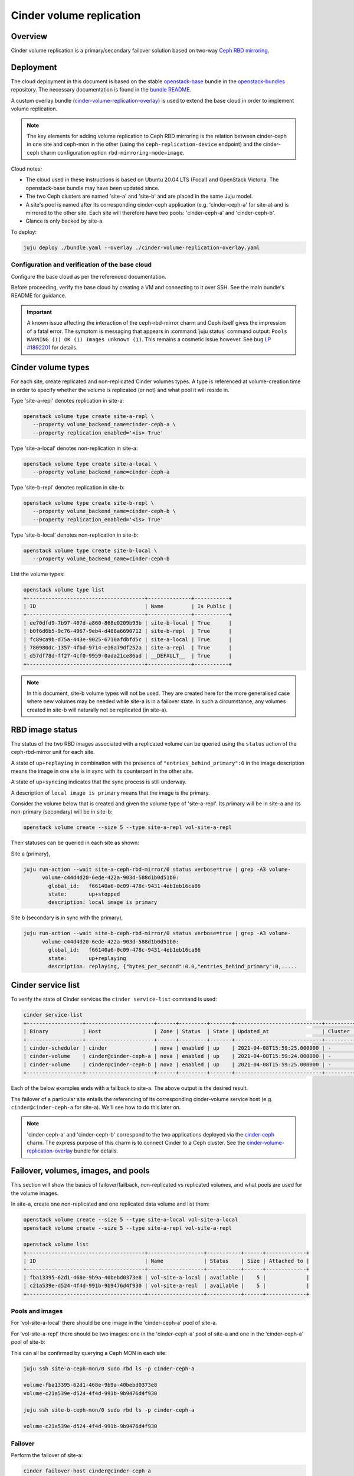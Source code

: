 =========================
Cinder volume replication
=========================

Overview
--------

Cinder volume replication is a primary/secondary failover solution based on
two-way `Ceph RBD mirroring`_.

Deployment
----------

The cloud deployment in this document is based on the stable `openstack-base`_
bundle in the `openstack-bundles`_ repository. The necessary documentation is
found in the `bundle README`_.

A custom overlay bundle (`cinder-volume-replication-overlay`_) is used to
extend the base cloud in order to implement volume replication.

.. note::

   The key elements for adding volume replication to Ceph RBD mirroring is the
   relation between cinder-ceph in one site and ceph-mon in the other (using the
   ``ceph-replication-device`` endpoint) and the cinder-ceph charm
   configuration option ``rbd-mirroring-mode=image``.

Cloud notes:

* The cloud used in these instructions is based on Ubuntu 20.04 LTS (Focal) and
  OpenStack Victoria. The openstack-base bundle may have been updated since.
* The two Ceph clusters are named 'site-a' and 'site-b' and are placed in the
  same Juju model.
* A site's pool is named after its corresponding cinder-ceph application (e.g.
  'cinder-ceph-a' for site-a) and is mirrored to the other site. Each site will
  therefore have two pools: 'cinder-ceph-a' and 'cinder-ceph-b'.
* Glance is only backed by site-a.

To deploy:

.. code-block:: none

   juju deploy ./bundle.yaml --overlay ./cinder-volume-replication-overlay.yaml

Configuration and verification of the base cloud
~~~~~~~~~~~~~~~~~~~~~~~~~~~~~~~~~~~~~~~~~~~~~~~~

Configure the base cloud as per the referenced documentation.

Before proceeding, verify the base cloud by creating a VM and connecting to it
over SSH. See the main bundle's README for guidance.

.. important::

   A known issue affecting the interaction of the ceph-rbd-mirror charm and
   Ceph itself gives the impression of a fatal error. The symptom is messaging
   that appears in :command:`juju status` command output: ``Pools WARNING (1)
   OK (1) Images unknown (1)``. This remains a cosmetic issue however. See bug
   `LP #1892201`_ for details.

Cinder volume types
-------------------

For each site, create replicated and non-replicated Cinder volumes types. A
type is referenced at volume-creation time in order to specify whether the
volume is replicated (or not) and what pool it will reside in.

Type 'site-a-repl' denotes replication in site-a:

.. code-block:: none

   openstack volume type create site-a-repl \
      --property volume_backend_name=cinder-ceph-a \
      --property replication_enabled='<is> True'

Type 'site-a-local' denotes non-replication in site-a:

.. code-block:: none

   openstack volume type create site-a-local \
      --property volume_backend_name=cinder-ceph-a

Type 'site-b-repl' denotes replication in site-b:

.. code-block:: none

   openstack volume type create site-b-repl \
      --property volume_backend_name=cinder-ceph-b \
      --property replication_enabled='<is> True'

Type 'site-b-local' denotes non-replication in site-b:

.. code-block:: none

   openstack volume type create site-b-local \
      --property volume_backend_name=cinder-ceph-b

List the volume types:

.. code-block:: none

   openstack volume type list
   +--------------------------------------+--------------+-----------+
   | ID                                   | Name         | Is Public |
   +--------------------------------------+--------------+-----------+
   | ee70dfd9-7b97-407d-a860-868e0209b93b | site-b-local | True      |
   | b0f6d6b5-9c76-4967-9eb4-d488a6690712 | site-b-repl  | True      |
   | fc89ca9b-d75a-443e-9025-6710afdbfd5c | site-a-local | True      |
   | 780980dc-1357-4fbd-9714-e16a79df252a | site-a-repl  | True      |
   | d57df78d-ff27-4cf0-9959-0ada21ce86ad | __DEFAULT__  | True      |
   +--------------------------------------+--------------+-----------+

.. note::

   In this document, site-b volume types will not be used. They are created
   here for the more generalised case where new volumes may be needed while
   site-a is in a failover state. In such a circumstance, any volumes created
   in site-b will naturally not be replicated (in site-a).

.. _rbd_image_status:

RBD image status
----------------

The status of the two RBD images associated with a replicated volume can be
queried using the ``status`` action of the ceph-rbd-mirror unit for each site.

A state of ``up+replaying`` in combination with the presence of
``"entries_behind_primary":0`` in the image description means the image in one
site is in sync with its counterpart in the other site.

A state of ``up+syncing`` indicates that the sync process is still underway.

A description of ``local image is primary`` means that the image is the
primary.

Consider the volume below that is created and given the volume type of
'site-a-repl'. Its primary will be in site-a and its non-primary (secondary)
will be in site-b:

.. code-block:: none

   openstack volume create --size 5 --type site-a-repl vol-site-a-repl

Their statuses can be queried in each site as shown:

Site a (primary),

.. code-block:: none

   juju run-action --wait site-a-ceph-rbd-mirror/0 status verbose=true | grep -A3 volume-
         volume-c44d4d20-6ede-422a-903d-588d1b0d51b0:
           global_id:   f66140a6-0c09-478c-9431-4eb1eb16ca86
           state:       up+stopped
           description: local image is primary

Site b (secondary is in sync with the primary),

.. code-block:: none

   juju run-action --wait site-b-ceph-rbd-mirror/0 status verbose=true | grep -A3 volume-
         volume-c44d4d20-6ede-422a-903d-588d1b0d51b0:
           global_id:   f66140a6-0c09-478c-9431-4eb1eb16ca86
           state:       up+replaying
           description: replaying, {"bytes_per_second":0.0,"entries_behind_primary":0,.....

.. _cinder_service_list:

Cinder service list
-------------------

To verify the state of Cinder services the ``cinder service-list`` command is
used:

.. code-block:: none

   cinder service-list
   +------------------+----------------------+------+---------+-------+----------------------------+---------+-----------------+---------------+
   | Binary           | Host                 | Zone | Status  | State | Updated_at                 | Cluster | Disabled Reason | Backend State |
   +------------------+----------------------+------+---------+-------+----------------------------+---------+-----------------+---------------+
   | cinder-scheduler | cinder               | nova | enabled | up    | 2021-04-08T15:59:25.000000 | -       | -               |               |
   | cinder-volume    | cinder@cinder-ceph-a | nova | enabled | up    | 2021-04-08T15:59:24.000000 | -       | -               | up            |
   | cinder-volume    | cinder@cinder-ceph-b | nova | enabled | up    | 2021-04-08T15:59:25.000000 | -       | -               | up            |
   +------------------+----------------------+------+---------+-------+----------------------------+---------+-----------------+---------------+

Each of the below examples ends with a failback to site-a. The above output is
the desired result.

The failover of a particular site entails the referencing of its corresponding
cinder-volume service host (e.g. ``cinder@cinder-ceph-a`` for site-a). We'll
see how to do this later on.

.. note::

   'cinder-ceph-a' and 'cinder-ceph-b' correspond to the two applications
   deployed via the `cinder-ceph`_ charm. The express purpose of this charm is
   to connect Cinder to a Ceph cluster. See the
   `cinder-volume-replication-overlay`_ bundle for details.

Failover, volumes, images, and pools
------------------------------------

This section will show the basics of failover/failback, non-replicated vs
replicated volumes, and what pools are used for the volume images.

In site-a, create one non-replicated and one replicated data volume and list
them:

.. code-block:: none

   openstack volume create --size 5 --type site-a-local vol-site-a-local
   openstack volume create --size 5 --type site-a-repl vol-site-a-repl

   openstack volume list
   +--------------------------------------+------------------+-----------+------+-------------+
   | ID                                   | Name             | Status    | Size | Attached to |
   +--------------------------------------+------------------+-----------+------+-------------+
   | fba13395-62d1-468e-9b9a-40bebd0373e8 | vol-site-a-local | available |    5 |             |
   | c21a539e-d524-4f4d-991b-9b9476d4f930 | vol-site-a-repl  | available |    5 |             |
   +--------------------------------------+------------------+-----------+------+-------------+

Pools and images
~~~~~~~~~~~~~~~~

For 'vol-site-a-local' there should be one image in the 'cinder-ceph-a' pool of
site-a.

For 'vol-site-a-repl' there should be two images: one in the 'cinder-ceph-a'
pool of site-a and one in the 'cinder-ceph-a' pool of site-b:

This can all be confirmed by querying a Ceph MON in each site:

.. code-block:: none

   juju ssh site-a-ceph-mon/0 sudo rbd ls -p cinder-ceph-a

   volume-fba13395-62d1-468e-9b9a-40bebd0373e8
   volume-c21a539e-d524-4f4d-991b-9b9476d4f930

   juju ssh site-b-ceph-mon/0 sudo rbd ls -p cinder-ceph-a

   volume-c21a539e-d524-4f4d-991b-9b9476d4f930

Failover
~~~~~~~~

Perform the failover of site-a:

.. code-block:: none

   cinder failover-host cinder@cinder-ceph-a

Wait until the failover is complete:

.. code-block:: none

   cinder service-list
   +------------------+----------------------+------+----------+-------+----------------------------+---------+-----------------+---------------+
   | Binary           | Host                 | Zone | Status   | State | Updated_at                 | Cluster | Disabled Reason | Backend State |
   +------------------+----------------------+------+----------+-------+----------------------------+---------+-----------------+---------------+
   | cinder-scheduler | cinder               | nova | enabled  | up    | 2021-04-08T17:11:56.000000 | -       | -               |               |
   | cinder-volume    | cinder@cinder-ceph-a | nova | disabled | up    | 2021-04-08T17:11:56.000000 | -       | failed-over     | -             |
   | cinder-volume    | cinder@cinder-ceph-b | nova | enabled  | up    | 2021-04-08T17:11:56.000000 | -       | -               | up            |
   +------------------+----------------------+------+----------+-------+----------------------------+---------+-----------------+---------------+

A failover triggers the promotion of one site and the demotion of the other
(site-b and site-a respectively in this example). Communication between Cinder
and each Ceph cluster is therefore ideal, as in this example.

Inspection
~~~~~~~~~~

By consulting the volume list we see that the replicated volume is still
available but that the non-replicated volume has errored:

.. code-block:: none

   openstack volume list
   +--------------------------------------+------------------+-----------+------+-------------+
   | ID                                   | Name             | Status    | Size | Attached to |
   +--------------------------------------+------------------+-----------+------+-------------+
   | fba13395-62d1-468e-9b9a-40bebd0373e8 | vol-site-a-local | error     |    5 |             |
   | c21a539e-d524-4f4d-991b-9b9476d4f930 | vol-site-a-repl  | available |    5 |             |
   +--------------------------------------+------------------+-----------+------+-------------+

Generally a failover indicates a significant degree of non-confidence in the
primary site, site-a in this case. Once a **local** volume goes into an error
state due to a failover it is expected to not recover after failback. The
errored local volumes should normally be discarded (deleted).

Failback
~~~~~~~~

Failback site-a and confirm the original health of Cinder services (as per
`Cinder service list`_):

.. code-block:: none

   cinder failover-host cinder@cinder-ceph-a --backend_id default
   cinder service-list

Examples
--------

The following two examples will be considered. They will both use replication
and involve the failing over of site-a to site-b:

#. `Data volume used by a VM`_
#. `Bootable volume used by a VM`_

Data volume used by a VM
~~~~~~~~~~~~~~~~~~~~~~~~

In this example, a replicated data volume will be created in site-a and
attached to a VM. The volume's block device will then have some test data
written to it. This will allow for verification of the replicated data once
failover has occurred and the volume is re-attached to the VM.

Preparation
^^^^^^^^^^^

Create the replicated data volume:

.. code-block:: none

   openstack volume create --size 5 --type site-a-repl vol-site-a-repl-data
   openstack volume list
   +--------------------------------------+---------------------------+-----------+------+-------------+
   | ID                                   | Name                      | Status    | Size | Attached to |
   +--------------------------------------+---------------------------+-----------+------+-------------+
   | f23732c1-3257-4e58-a214-085c460abf56 | vol-site-a-repl-data      | available |    5 |             |
   +--------------------------------------+---------------------------+-----------+------+-------------+

Create the VM (named 'vm-with-data-volume'):

.. code-block:: none

   openstack server create --image focal-amd64 --flavor m1.tiny \
      --key-name mykey --network int_net vm-with-data-volume

   FLOATING_IP=$(openstack floating ip create -f value -c floating_ip_address ext_net)
   openstack server add floating ip vm-with-data-volume $FLOATING_IP

   openstack server list
   +--------------------------------------+----------------------+--------+---------------------------------+--------------------------+---------+
   | ID                                   | Name                 | Status | Networks                        | Image                    | Flavor  |
   +--------------------------------------+----------------------+--------+---------------------------------+--------------------------+---------+
   | fbe07fea-731e-4973-8455-c8466be72293 | vm-with-data-volume  | ACTIVE | int_net=192.168.0.38, 10.5.1.28 | focal-amd64              | m1.tiny |
   +--------------------------------------+----------------------+--------+---------------------------------+--------------------------+---------+

Attach the data volume to the VM:

.. code-block:: none

   openstack server add volume vm-with-data-volume vol-site-a-repl-data

Prepare the block device and write the test data to it:

.. code-block:: none

   ssh -i ~/cloud-keys/mykey ubuntu@$FLOATING_IP
   > sudo mkfs.ext4 /dev/vdc
   > mkdir data
   > sudo mount /dev/vdc data
   > sudo chown ubuntu: data
   > echo "This is a test." > data/test.txt
   > sync
   > exit

Failover
^^^^^^^^

When both sites are online, as is here, it is not recommended to perform a
failover when volumes are in use. This is because Cinder will try to demote the
Ceph image from the primary site, and if there is an active connection to it
the operation may fail (i.e. the volume will transition to an error state).

Here we ensure the volume is not in use by unmounting the block device and
removing it from the VM:

.. code-block:: none

   ssh -i ~/cloud-keys/mykey ubuntu@$FLOATING_IP sudo umount /dev/vdc
   openstack server remove vm-with-data-volume vol-site-a-repl-data

Prior to failover the images of all replicated volumes must be fully
synchronised. Perform a check with the ceph-rbd-mirror charm's ``status``
action as per `RBD image status`_. If the volumes were created in site-a then
the ceph-rbd-mirror unit in site-b is the target:

.. code-block:: none

   juju run-action --wait site-b-ceph-rbd-mirror/0 status verbose=true | grep -A3 volume-

If all images look good, perform the failover of site-a:

.. code-block:: none

   cinder failover-host cinder@cinder-ceph-a
   cinder service-list
   +------------------+----------------------+------+----------+-------+----------------------------+---------+-----------------+---------------+
   | Binary           | Host                 | Zone | Status   | State | Updated_at                 | Cluster | Disabled Reason | Backend State |
   +------------------+----------------------+------+----------+-------+----------------------------+---------+-----------------+---------------+
   | cinder-scheduler | cinder               | nova | enabled  | up    | 2021-04-08T19:30:29.000000 | -       | -               |               |
   | cinder-volume    | cinder@cinder-ceph-a | nova | disabled | up    | 2021-04-08T19:30:28.000000 | -       | failed-over     | -             |
   | cinder-volume    | cinder@cinder-ceph-b | nova | enabled  | up    | 2021-04-08T19:30:28.000000 | -       | -               | up            |
   +------------------+----------------------+------+----------+-------+----------------------------+---------+-----------------+---------------+

Verification
^^^^^^^^^^^^

Re-attach the volume to the VM:

.. code-block:: none

   openstack server add volume vm-with-data-volume vol-site-a-repl-data

Verify that the secondary device contains the expected data:

.. code-block:: none

   ssh -i ~/cloud-keys/mykey ubuntu@$FLOATING_IP
   > sudo mount /dev/vdc /data
   > cat /data/test.txt
   This is a test.

Failback
^^^^^^^^

Failback site-a and confirm the original health of Cinder services (as per
`Cinder service list`_):

.. code-block:: none

   cinder failover-host cinder@cinder-ceph-a --backend_id default
   cinder service-list

Bootable volume used by a VM
~~~~~~~~~~~~~~~~~~~~~~~~~~~~

In this example, a bootable volume will be created in site-a and have a
newly-created VM use that volume as its root device. Identically to the
previous example, the volume's block device will have test data written to it
to use for verification purposes.

Preparation
^^^^^^^^^^^

Create the replicated bootable volume:

.. code-block:: none

   openstack volume create --size 5 --type site-a-repl --image focal-amd64 --bootable vol-site-a-repl-boot

Wait for the volume to become available (it may take a while):

.. code-block:: none

   openstack volume list
   +--------------------------------------+----------------------+-----------+------+-------------+
   | ID                                   | Name                 | Status    | Size | Attached to |
   +--------------------------------------+----------------------+-----------+------+-------------+
   | c44d4d20-6ede-422a-903d-588d1b0d51b0 | vol-site-a-repl-boot | available |    5 |             |
   +--------------------------------------+----------------------+-----------+------+-------------+

Create a VM (named 'vm-with-boot-volume') by specifying the newly-created
bootable volume:

.. code-block:: none

   openstack server create --volume vol-site-a-repl-boot --flavor m1.tiny \
      --key-name mykey --network int_net vm-with-boot-volume

   FLOATING_IP=$(openstack floating ip create -f value -c floating_ip_address ext_net)
   openstack server add floating ip vm-with-boot-volume $FLOATING_IP

   openstack server list
   +--------------------------------------+---------------------+--------+---------------------------------+--------------------------+---------+
   | ID                                   | Name                | Status | Networks                        | Image                    | Flavor  |
   +--------------------------------------+---------------------+--------+---------------------------------+--------------------------+---------+
   | c0a152d7-376b-4500-95d4-7c768a3ff280 | vm-with-boot-volume | ACTIVE | int_net=192.168.0.75, 10.5.1.53 | N/A (booted from volume) | m1.tiny |
   +--------------------------------------+---------------------+--------+---------------------------------+--------------------------+---------+

Write the test data to the block device:

.. code-block:: none

   ssh -i ~/cloud-keys/mykey ubuntu@$FLOATING_IP
   > echo "This is a test." > test.txt
   > sync
   > exit

Failover
^^^^^^^^

As explained previously, when both sites are functional, prior to failover the
replicated volume should not be in use. Since the testing of the replicated
boot volume requires the VM to be rebuilt anyway (Cinder needs to give the
updated Ceph connection credentials to Nova) the easiest way forward is to
simply delete the VM:

.. code-block:: none

   openstack server delete vm-with-boot-volume

Like before, prior to failover, confirm that the images of all replicated
volumes in site-b are fully synchronised. Perform a check with the
ceph-rbd-mirror charm's ``status`` action as per `RBD image status`_:

.. code-block:: none

   juju run-action --wait site-b-ceph-rbd-mirror/0 status verbose=true | grep -A3 volume-

If all images look good, perform the failover of site-a:

.. code-block:: none

   cinder failover-host cinder@cinder-ceph-a
   cinder service-list
   +------------------+----------------------+------+----------+-------+----------------------------+---------+-----------------+---------------+
   | Binary           | Host                 | Zone | Status   | State | Updated_at                 | Cluster | Disabled Reason | Backend State |
   +------------------+----------------------+------+----------+-------+----------------------------+---------+-----------------+---------------+
   | cinder-scheduler | cinder               | nova | enabled  | up    | 2021-04-08T21:29:12.000000 | -       | -               |               |
   | cinder-volume    | cinder@cinder-ceph-a | nova | disabled | up    | 2021-04-08T21:29:12.000000 | -       | failed-over     | -             |
   | cinder-volume    | cinder@cinder-ceph-b | nova | enabled  | up    | 2021-04-08T21:29:11.000000 | -       | -               | up            |
   +------------------+----------------------+------+----------+-------+----------------------------+---------+-----------------+---------------+

Verification
^^^^^^^^^^^^

Re-create the VM:

.. code-block:: none

   openstack server create --volume vol-site-a-repl-boot --flavor m1.tiny \
      --key-name mykey --network int_net vm-with-boot-volume

   FLOATING_IP=$(openstack floating ip create -f value -c floating_ip_address ext_net)
   openstack server add floating ip vm-with-boot-volume $FLOATING_IP

Verify that the root device contains the expected data:

.. code-block:: none

   ssh -i ~/cloud-keys/mykey ubuntu@$FLOATING_IP
   > cat test.txt
   This is a test.
   > exit

Failback
^^^^^^^^

Failback site-a and confirm the original health of Cinder services (as per
`Cinder service list`_):

.. code-block:: none

   cinder failover-host cinder@cinder-ceph-a --backend_id default
   cinder service-list

Disaster recovery
-----------------

An uncontrolled failover is known as the disaster recovery scenario. It is
characterised by the sudden failure of the primary Ceph cluster. See the
:ref:`Cinder volume replication - Disaster recovery
<cinder_volume_replication_dr>` page for more information.

.. LINKS
.. _Ceph RBD mirroring: app-ceph-rbd-mirror.html
.. _openstack-base: https://github.com/openstack-charmers/openstack-bundles/blob/master/stable/openstack-base/bundle.yaml
.. _openstack-bundles: https://github.com/openstack-charmers/openstack-bundles/
.. _bundle README: https://github.com/openstack-charmers/openstack-bundles/blob/master/stable/openstack-base/README.md
.. _cinder-volume-replication-overlay: cinder-volume-replication-overlay.html
.. _cinder-ceph: https://jaas.ai/cinder-ceph
.. _LP #1892201: https://bugs.launchpad.net/charm-ceph-rbd-mirror/+bug/1892201
